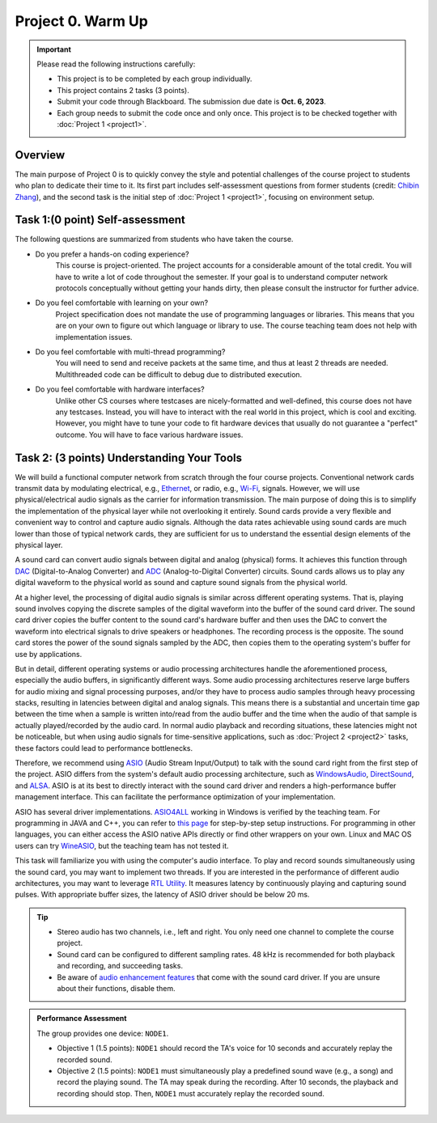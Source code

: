 
==================================
Project 0. Warm Up
==================================

.. Important::
    
    Please read the following instructions carefully:

    - This project is to be completed by each group individually.
    
    - This project contains 2 tasks (3 points). 
    
    - Submit your code through Blackboard. The submission due date is **Oct. 6, 2023**.
    
    - Each group needs to submit the code once and only once. This project is to be checked together with :doc:`Project 1 <project1>`.

Overview 
===========================

The main purpose of Project 0 is to quickly convey the style and potential challenges of the course project to students who plan to dedicate their time to it. Its first part includes self-assessment questions from former students (credit: `Chibin Zhang`_), and the second task is the initial step of :doc:`Project 1 <project1>`, focusing on environment setup. 

.. _Chibin Zhang:
    https://github.com/chibinz 

Task 1:(0 point) Self-assessment
==================================

The following questions are summarized from students who have taken the course.

- Do you prefer a hands-on coding experience?
    This course is project-oriented. The project accounts for a considerable amount of the total credit. You will have to write a lot of code throughout the semester. If your goal is to understand computer network protocols conceptually without getting your hands dirty, then please consult the instructor for further advice.


- Do you feel comfortable with learning on your own?
    Project specification does not mandate the use of programming languages or libraries. This means that you are on your own to figure out which language or library to use. The course teaching team does not help with implementation issues.

- Do you feel comfortable with multi-thread programming?
    You will need to send and receive packets at the same time, and thus at least 2 threads are needed. Multithreaded code can be difficult to debug due to distributed execution.

- Do you feel comfortable with hardware interfaces?
    Unlike other CS courses where testcases are nicely-formatted and well-defined, this course does not have any testcases. Instead, you will have to interact with the real world in this project, which is cool and exciting. However, you might have to tune your code to fit hardware devices that usually do not guarantee a "perfect" outcome. You will have to face various hardware issues.

.. _project0-task2:

Task 2: (3 points) Understanding Your Tools 
============================================================

We will build a functional computer network from scratch through the four course projects. Conventional network cards transmit data by modulating electrical, e.g., `Ethernet`_, or radio, e.g., `Wi-Fi`_, signals. However, we will use physical/electrical audio signals as the carrier for information transmission. The main purpose of doing this is to simplify the implementation of the physical layer while not overlooking it entirely. Sound cards provide a very flexible and convenient way to control and capture audio signals. Although the data rates achievable using sound cards are much lower than those of typical network cards, they are sufficient for us to understand the essential design elements of the physical layer.

.. _Ethernet: 
    https://en.wikipedia.org/wiki/Ethernet
.. _Wi-Fi: 
    https://en.wikipedia.org/wiki/Wi-Fi

A sound card can convert audio signals between digital and analog (physical) forms. It achieves this function through DAC_ (Digital-to-Analog Converter) and ADC_ (Analog-to-Digital Converter) circuits. Sound cards allows us to play any digital waveform to the physical world as sound and capture sound signals from the physical world.

.. _DAC:
    https://en.wikipedia.org/wiki/Digital-to-analog_converter
.. _ADC:
    https://en.wikipedia.org/wiki/Analog-to-digital_converter

At a higher level, the processing of digital audio signals is similar across different operating systems. That is, playing sound involves copying the discrete samples of the digital waveform into the buffer of the sound card driver. The sound card driver copies the buffer content to the sound card's hardware buffer and then uses the DAC to convert the waveform into electrical signals to drive speakers or headphones. The recording process is the opposite. The sound card stores the power of the sound signals sampled by the ADC, then copies them to the operating system's buffer for use by applications.

But in detail, different operating systems or audio processing architectures handle the aforementioned process, especially the audio buffers, in significantly different ways. Some audio processing architectures reserve large buffers for audio mixing and signal processing purposes, and/or they have to process audio samples through heavy processing stacks, resulting in latencies between digital and analog signals. This means there is a substantial and uncertain time gap between the time when a sample is written into/read from the audio buffer and the time when the audio of that sample is actually played/recorded by the audio card. In normal audio playback and recording situations, these latencies might not be noticeable, but when using audio signals for time-sensitive applications, such as :doc:`Project 2 <project2>` tasks, these factors could lead to performance bottlenecks.

Therefore, we recommend using ASIO_ (Audio Stream Input/Output) to talk with the sound card right from the first step of the project. ASIO differs from the system's default audio processing architecture, such as WindowsAudio_, DirectSound_, and ALSA_. ASIO is at its best to directly interact with the sound card driver and renders a high-performance buffer management interface. This can facilitate the performance optimization of your implementation.

.. _ASIO: 
    https://manual.audacityteam.org/man/asio_audio_interface.html
.. _WindowsAudio:
    https://learn.microsoft.com/en-us/windows-hardware/drivers/audio/windows-audio-architecture
.. _DirectSound:
    https://learn.microsoft.com/en-us/previous-versions/windows/desktop/bb318665(v=vs.85)
.. _ALSA:
    https://www.alsa-project.org/wiki/Main_Page

ASIO has several driver implementations. ASIO4ALL_ working in Windows is verified by the teaching team. For programming in JAVA and C++, you can refer to `this page <ASIO Steps_>`__ for step-by-step setup instructions. For programming in other languages, you can either access the ASIO native APIs directly or find other wrappers on your own. Linux and MAC OS users can try WineASIO_, but the teaching team has not tested it. 

.. _ASIO Steps:
    https://github.com/sist-cs120/project-wiki/wiki
.. _ASIO4ALL:
    https://asio4all.org/
.. _WineASIO:
    https://github.com/wineasio/wineasio

This task will familiarize you with using the computer's audio interface. To play and record sounds simultaneously using the sound card, you may want to implement two threads. If you are interested in the performance of different audio architectures, you may want to leverage `RTL Utility`_. It measures latency by continuously playing and capturing sound pulses. With appropriate buffer sizes, the latency of ASIO  driver should be below 20 ms.

.. _RTL Utility:
    https://oblique-audio.com/rtl-utility.php 

.. tip::

    - Stereo audio has two channels, i.e., left and right. You only need one channel to complete the course project. 
    
    - Sound card can be configured to different sampling rates. 48 kHz is recommended for both playback and recording, and succeeding tasks. 
    
    - Be aware of `audio enhancement features`_ that come with the sound card driver. If you are unsure about their functions, disable them.

.. _audio enhancement features:
    https://support.microsoft.com/en-gb/topic/disable-audio-enhancements-0ec686c4-8d79-4588-b7e7-9287dd296f72

.. admonition:: Performance Assessment
    
    The group provides one device: ``NODE1``. 
    
    - Objective 1 (1.5 points): ``NODE1`` should record the TA's voice for 10 seconds and accurately replay the recorded sound.

    - Objective 2 (1.5 points): ``NODE1`` must simultaneously play a predefined sound wave (e.g., a song) and record the playing sound. The TA may speak during the recording. After 10 seconds, the playback and recording should stop. Then, ``NODE1`` must accurately replay the recorded sound.

